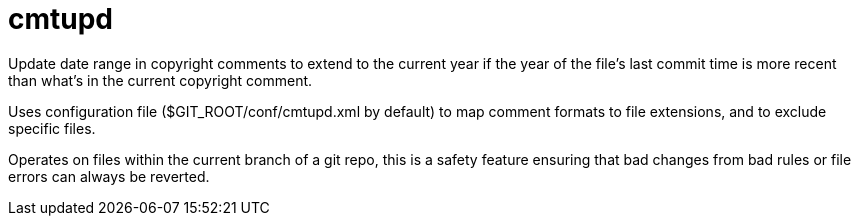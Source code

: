 ////
Copyright Glen Knowles 2020 - 2025.
Distributed under the Boost Software License, Version 1.0.
////

= cmtupd

Update date range in copyright comments to extend to the current year if the
year of the file's last commit time is more recent than what's in the current
copyright comment.

Uses configuration file ($GIT_ROOT/conf/cmtupd.xml by default) to map comment
formats to file extensions, and to exclude specific files.

Operates on files within the current branch of a git repo, this is a safety
feature ensuring that bad changes from bad rules or file errors can always be
reverted.
